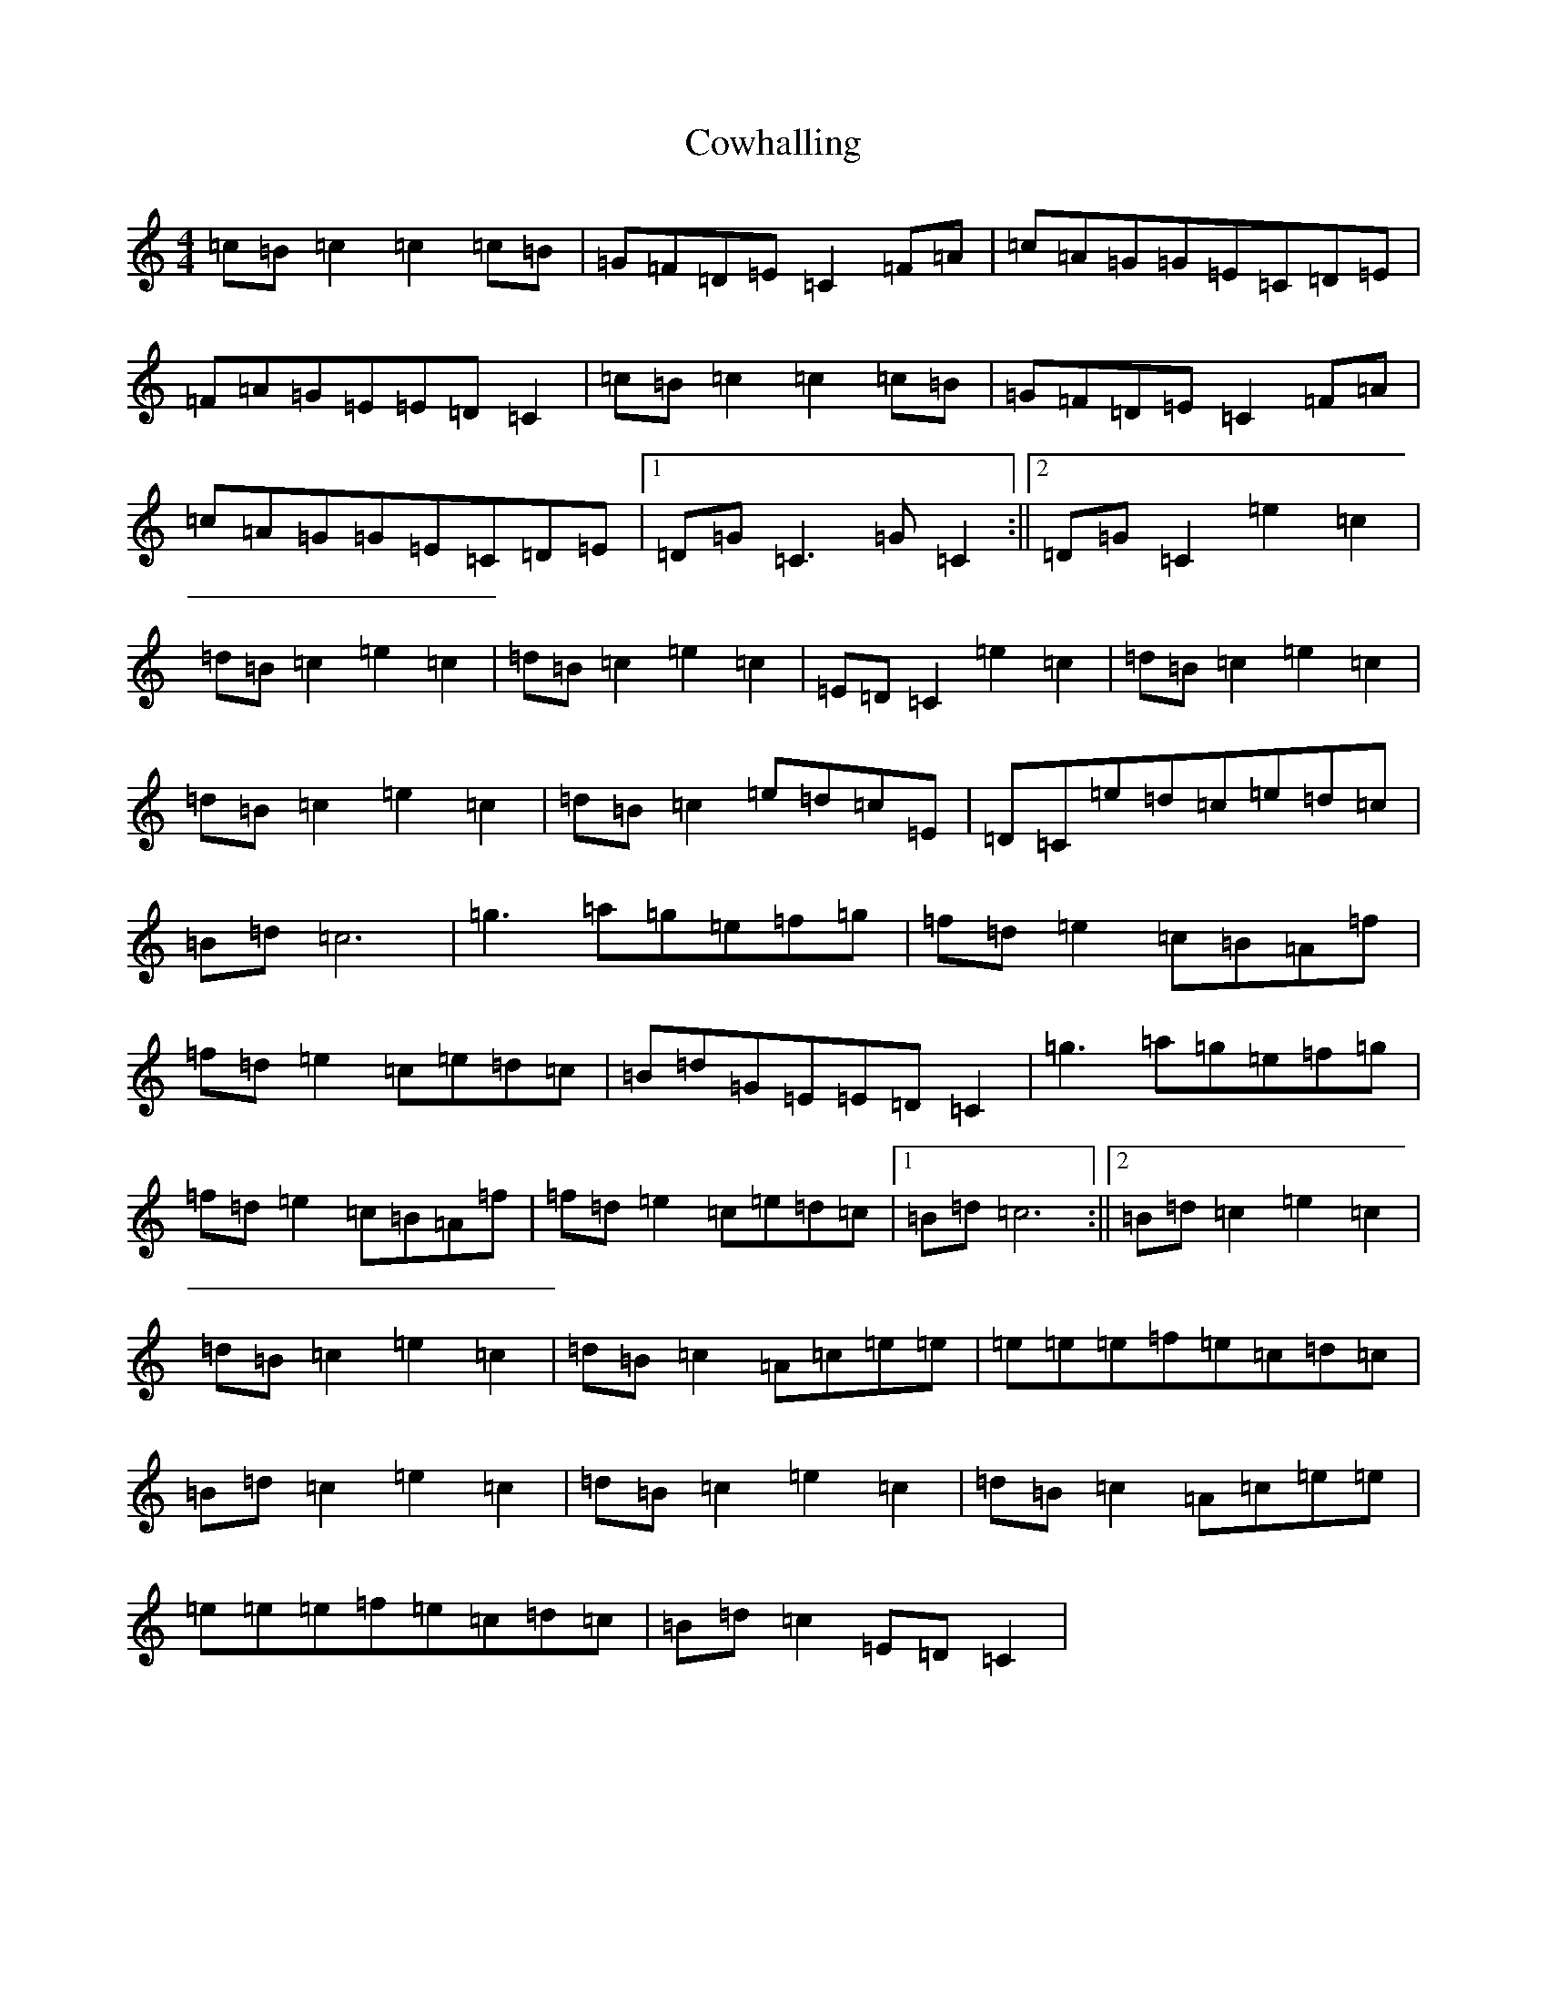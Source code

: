 X: 4327
T: Cowhalling
S: https://thesession.org/tunes/10530#setting10530
R: barndance
M:4/4
L:1/8
K: C Major
=c=B=c2=c2=c=B|=G=F=D=E=C2=F=A|=c=A=G=G=E=C=D=E|=F=A=G=E=E=D=C2|=c=B=c2=c2=c=B|=G=F=D=E=C2=F=A|=c=A=G=G=E=C=D=E|1=D=G=C3=G=C2:||2=D=G=C2=e2=c2|=d=B=c2=e2=c2|=d=B=c2=e2=c2|=E=D=C2=e2=c2|=d=B=c2=e2=c2|=d=B=c2=e2=c2|=d=B=c2=e=d=c=E|=D=C=e=d=c=e=d=c|=B=d=c6|=g3=a=g=e=f=g|=f=d=e2=c=B=A=f|=f=d=e2=c=e=d=c|=B=d=G=E=E=D=C2|=g3=a=g=e=f=g|=f=d=e2=c=B=A=f|=f=d=e2=c=e=d=c|1=B=d=c6:||2=B=d=c2=e2=c2|=d=B=c2=e2=c2|=d=B=c2=A=c=e=e|=e=e=e=f=e=c=d=c|=B=d=c2=e2=c2|=d=B=c2=e2=c2|=d=B=c2=A=c=e=e|=e=e=e=f=e=c=d=c|=B=d=c2=E=D=C2|